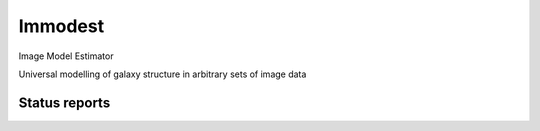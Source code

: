 Immodest
===================================

.. image:: http://img.shields.io/badge/powered%20by-AstroPy-orange.svg?style=flat
    :target: http://www.astropy.org
    :alt: Powered by Astropy Badge

Image Model Estimator

Universal modelling of galaxy structure in arbitrary sets of image data

Status reports
-----------------------------

.. image:: https://travis-ci.org/bamford/immodest.png?branch=master
    :target: https://travis-ci.org/bamford/immodest
    :alt: Test Status

.. image:: https://coveralls.io/repos/bamford/immodest/badge.svg?branch=master&service=github
   :target: https://coveralls.io/r/bamford/immodest?branch=master
   :alt: Coverage Status

.. image:: https://readthedocs.org/projects/immodest/badge/?version=latest
    :target: https://readthedocs.org/projects/immodest/?badge=latest
    :alt: Documentation Status
